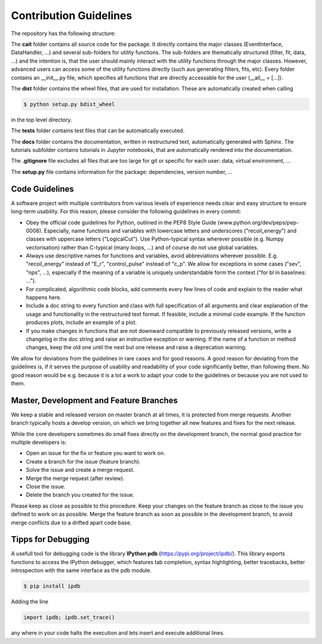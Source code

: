 ***********************
Contribution Guidelines
***********************

The repository has the following structure:

.. code::
    .
    +--cait/
    |  +--folder1/
    |    +--__init__py.
    |    +--_utility_functions.py
    |  +--__init__py.
    |  +--MajorClass.py
    +--dist/
    |  +--some_wheel_file.whl
    +--tests/
    |  +--__init__py.
    |  +--some_test.py
    +--docs/
    |  +--source
    |    +--tutorials
    |       +--conversion.ipynb
    |    +--index.rst
    |  +--Makefile
    +--.gitignore
    +--setup.py

The **cait** folder contains all source code for the package. It directly contains the major classes (EventInterface, DataHandler, ...) and several sub-folders for utility functions. The sub-folders are thematically structured (filter, fit, data, ...) and the intention is, that the user should mainly interact with the utility functions through the major classes. However, advanced users can access some of the utility functions directly (such aus generating filters, fits, etc). Every folder contains an __init__.py file, which specifies all functions that are directly accessable for the user (__all__ = [...]).

The **dist** folder contains the wheel files, that are used for installation. These are automatically created when calling

.. code:: console

    $ python setup.py bdist_wheel

in the top level directory.

The **tests** folder contains test files that can be automatically executed.

The **docs** folder contains the documentation, written in restructured text, automatically generated with Sphinx. The tutorials subfolder contains tutorials in Jupyter notebooks, that are automatically rendered into the documentation.

The **.gitignore** file excludes all files that are too large for git or specific for each user: data, virtual environment, ...

The **setup.py** file contains information for the package: dependencies, version number, ...

Code Guidelines
==================

A software project with multiple contributors from various levels of experience needs clear and easy structure to ensure long-term usability. For this reason, please consider the following guidelines in every commit:

- Obey the official code guidelines for Python, outlined in the PEP8 Style Guide (www.python.org/dev/peps/pep-0008). Especially, name functions and variables with lowercase letters and underscores ("recoil_energy") and classes with uppercase letters ("LogicalCut"). Use Python-typical syntax wherever possible (e.g. Numpy vectorisation) rather than C-typical (many loops, ...) and of course do not use global variables.

- Always use descriptive names for functions and variables, avoid abbreviations wherever possible. E.g. "recoil_energy" instead of "E_r", "control_pulse" instead of "c_p". We allow for exceptions in some cases ("sev", "nps", ...), especially if the meaning of a variable is uniquely understandable form the context ("for bl in baselines: ...").

- For complicated, algorithmic code blocks, add comments every few lines of code and explain to the reader what happens here.

- Include a doc string to every function and class with full specification of all arguments and clear explanation of the usage and functionality in the restructured text format. If feasible, include a minimal code example. If the function produces plots, include an example of a plot.

- If you make changes in functions that are not downward compatible to previously released versions, write a changelog in the doc string and raise an instructive exception or warning. If the name of a function or method changes, keep the old one until the next but one release and raise a deprecation warning.

We allow for deviations from the guidelines in rare cases and for good reasons. A good reason for deviating from the guidelines is, if it serves the purpose of usability and readability of your code significantly better, than following them. No good reason would be e.g. because it is a lot a work to adapt your code to the guidelines or because you are not used to them.

Master, Development and Feature Branches
=============================================

We keep a stable and released version on master branch at all times, it is protected from merge requests. Another branch typically hosts a develop version, on which we bring together all new features and fixes for the next release.

While the core developers sometimes do small fixes directly on the development branch, the normal good practice for multiple developers is:

- Open an issue for the fix or feature you want to work on.
- Create a branch for the issue (feature branch).
- Solve the issue and create a merge request.
- Merge the merge request (after review).
- Close the issue.
- Delete the branch you created for the issue.

Please keep as close as possible to this procedure. Keep your changes on the feature branch as close to the issue you defined to work on as possible. Merge the feature branch as soon as possible in the development branch, to avoid merge conflicts due to a drifted apart code base.

Tipps for Debugging
===========================

A usefull tool for  debugging code is the library **IPython pdb** (https://pypi.org/project/ipdb/).
This library exports functions to access the IPython debugger, which features tab completion, syntax highlighting, better tracebacks, better introspection with the same interface as the pdb module.

.. code:: console

    $ pip install ipdb

Adding the line

.. code:: python

    import ipdb; ipdb.set_trace()

any where in your code halts the execution and lets insert and execute additional lines.